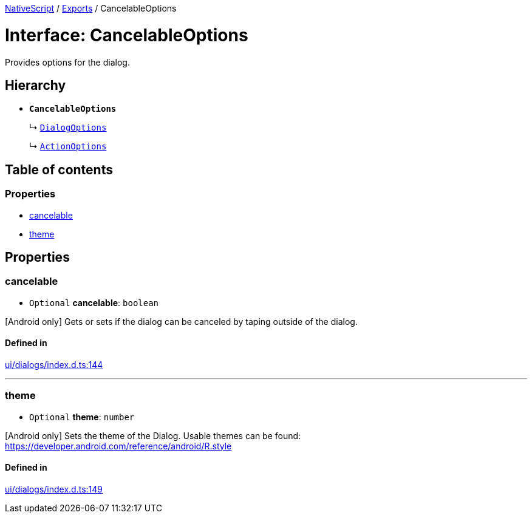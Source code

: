 :doctype: book

xref:../README.adoc[NativeScript] / xref:../modules.adoc[Exports] / CancelableOptions

= Interface: CancelableOptions

Provides options for the dialog.

== Hierarchy

* *`CancelableOptions`*
+
↳ xref:DialogOptions.adoc[`DialogOptions`]
+
↳ xref:ActionOptions.adoc[`ActionOptions`]

== Table of contents

=== Properties

* link:CancelableOptions.md#cancelable[cancelable]
* link:CancelableOptions.md#theme[theme]

== Properties

[#cancelable]
=== cancelable

• `Optional` *cancelable*: `boolean`

[Android only] Gets or sets if the dialog can be canceled by taping outside of the dialog.

==== Defined in

https://github.com/NativeScript/NativeScript/blob/02d4834bd/packages/core/ui/dialogs/index.d.ts#L144[ui/dialogs/index.d.ts:144]

'''

[#theme]
=== theme

• `Optional` *theme*: `number`

[Android only] Sets the theme of the Dialog.
Usable themes can be found: https://developer.android.com/reference/android/R.style

==== Defined in

https://github.com/NativeScript/NativeScript/blob/02d4834bd/packages/core/ui/dialogs/index.d.ts#L149[ui/dialogs/index.d.ts:149]
